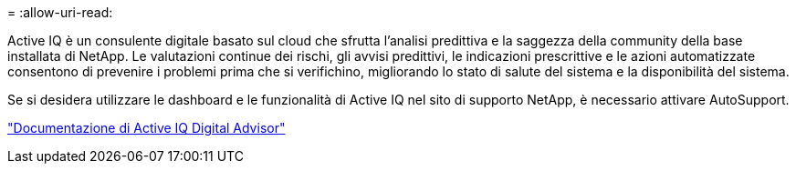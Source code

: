 = 
:allow-uri-read: 


Active IQ è un consulente digitale basato sul cloud che sfrutta l'analisi predittiva e la saggezza della community della base installata di NetApp. Le valutazioni continue dei rischi, gli avvisi predittivi, le indicazioni prescrittive e le azioni automatizzate consentono di prevenire i problemi prima che si verifichino, migliorando lo stato di salute del sistema e la disponibilità del sistema.

Se si desidera utilizzare le dashboard e le funzionalità di Active IQ nel sito di supporto NetApp, è necessario attivare AutoSupport.

https://docs.netapp.com/us-en/active-iq/index.html["Documentazione di Active IQ Digital Advisor"^]
